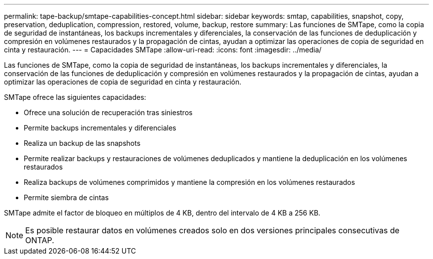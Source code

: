 ---
permalink: tape-backup/smtape-capabilities-concept.html 
sidebar: sidebar 
keywords: smtap, capabilities, snapshot, copy, preservation, deduplication, compression, restored, volume, backup, restore 
summary: Las funciones de SMTape, como la copia de seguridad de instantáneas, los backups incrementales y diferenciales, la conservación de las funciones de deduplicación y compresión en volúmenes restaurados y la propagación de cintas, ayudan a optimizar las operaciones de copia de seguridad en cinta y restauración. 
---
= Capacidades SMTape
:allow-uri-read: 
:icons: font
:imagesdir: ../media/


[role="lead"]
Las funciones de SMTape, como la copia de seguridad de instantáneas, los backups incrementales y diferenciales, la conservación de las funciones de deduplicación y compresión en volúmenes restaurados y la propagación de cintas, ayudan a optimizar las operaciones de copia de seguridad en cinta y restauración.

SMTape ofrece las siguientes capacidades:

* Ofrece una solución de recuperación tras siniestros
* Permite backups incrementales y diferenciales
* Realiza un backup de las snapshots
* Permite realizar backups y restauraciones de volúmenes deduplicados y mantiene la deduplicación en los volúmenes restaurados
* Realiza backups de volúmenes comprimidos y mantiene la compresión en los volúmenes restaurados
* Permite siembra de cintas


SMTape admite el factor de bloqueo en múltiplos de 4 KB, dentro del intervalo de 4 KB a 256 KB.

[NOTE]
====
Es posible restaurar datos en volúmenes creados solo en dos versiones principales consecutivas de ONTAP.

====